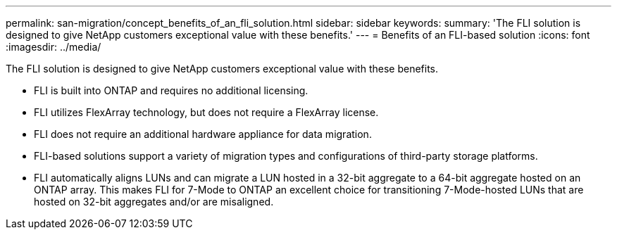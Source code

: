 ---
permalink: san-migration/concept_benefits_of_an_fli_solution.html
sidebar: sidebar
keywords: 
summary: 'The FLI solution is designed to give NetApp customers exceptional value with these benefits.'
---
= Benefits of an FLI-based solution
:icons: font
:imagesdir: ../media/

[.lead]
The FLI solution is designed to give NetApp customers exceptional value with these benefits.

* FLI is built into ONTAP and requires no additional licensing.
* FLI utilizes FlexArray technology, but does not require a FlexArray license.
* FLI does not require an additional hardware appliance for data migration.
* FLI-based solutions support a variety of migration types and configurations of third-party storage platforms.
* FLI automatically aligns LUNs and can migrate a LUN hosted in a 32-bit aggregate to a 64-bit aggregate hosted on an ONTAP array. This makes FLI for 7-Mode to ONTAP an excellent choice for transitioning 7-Mode-hosted LUNs that are hosted on 32-bit aggregates and/or are misaligned.
